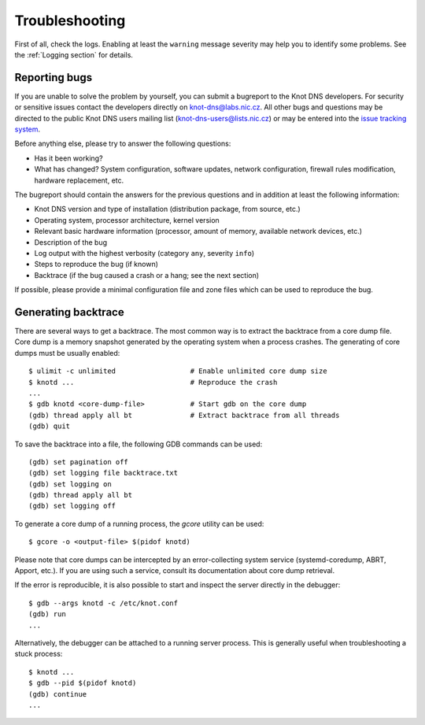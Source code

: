 .. highlight:: console
.. _Troubleshooting:

***************
Troubleshooting
***************

First of all, check the logs. Enabling at least the ``warning`` message
severity may help you to identify some problems. See the :ref:`Logging section`
for details.

..  _Submitting a bugreport:

Reporting bugs
==============

If you are unable to solve the problem by yourself, you can submit a
bugreport to the Knot DNS developers. For security or sensitive issues
contact the developers directly on
`knot-dns@labs.nic.cz <mailto:knot-dns@labs.nic.cz>`_.
All other bugs and questions may be directed to the public Knot DNS users
mailing list
(`knot-dns-users@lists.nic.cz <mailto:knot-dns-users@lists.nic.cz>`_) or
may be entered into the
`issue tracking system <https://gitlab.labs.nic.cz/labs/knot/issues>`_.

Before anything else, please try to answer the following questions:

* Has it been working?
* What has changed? System configuration, software updates, network
  configuration, firewall rules modification, hardware replacement, etc.

The bugreport should contain the answers for the previous questions and in
addition at least the following information:

* Knot DNS version and type of installation (distribution package, from source,
  etc.)
* Operating system, processor architecture, kernel version
* Relevant basic hardware information (processor, amount of memory, available
  network devices, etc.)
* Description of the bug
* Log output with the highest verbosity (category ``any``, severity ``info``)
* Steps to reproduce the bug (if known)
* Backtrace (if the bug caused a crash or a hang; see the next section)

If possible, please provide a minimal configuration file and zone files which
can be used to reproduce the bug.

..  _Generating backtrace:

Generating backtrace
====================

There are several ways to get a backtrace. The most common way is to extract
the backtrace from a core dump file. Core dump is a memory snapshot generated
by the operating system when a process crashes. The generating of core dumps must
be usually enabled::

    $ ulimit -c unlimited                  # Enable unlimited core dump size
    $ knotd ...                            # Reproduce the crash
    ...
    $ gdb knotd <core-dump-file>           # Start gdb on the core dump
    (gdb) thread apply all bt              # Extract backtrace from all threads
    (gdb) quit

To save the backtrace into a file, the following GDB commands can be used::

    (gdb) set pagination off
    (gdb) set logging file backtrace.txt
    (gdb) set logging on
    (gdb) thread apply all bt
    (gdb) set logging off

To generate a core dump of a running process, the `gcore` utility can be used::

    $ gcore -o <output-file> $(pidof knotd)

Please note that core dumps can be intercepted by an error-collecting system
service (systemd-coredump, ABRT, Apport, etc.). If you are using such a service,
consult its documentation about core dump retrieval.

If the error is reproducible, it is also possible to start and inspect the
server directly in the debugger::

    $ gdb --args knotd -c /etc/knot.conf
    (gdb) run
    ...

Alternatively, the debugger can be attached to a running server
process. This is generally useful when troubleshooting a stuck process::

    $ knotd ...
    $ gdb --pid $(pidof knotd)
    (gdb) continue
    ...
